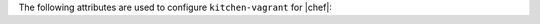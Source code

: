 .. The contents of this file are included in multiple topics.
.. This file should not be changed in a way that hinders its ability to appear in multiple documentation sets.


The following attributes are used to configure ``kitchen-vagrant`` for |chef|:

.. list-table::
   :widths: 60 420
   :header-rows: 1

   * - Attribute
     - Description
   * - ``box``
     - Required. Use to specify the box on which |vagrant| will run. Default value: computed from the platform name of the instance.
   * - ``box_check_update``
     - Use to check for box updates. Default value: ``false``. 
   * - ``box_url``
     - Use to specify the URL at which the configured box is located. Default value: computed from the platform name of the instance, but only when the |vagrant| provider is |virtualbox|- or |vmware|-based.
   * - ``communicator``
     - Use to override the ``config.vm.communicator`` setting in |vagrant|. For example, when a base box is a |windows| operating system that does not have |ssh| installed and enabled, |vagrant| will not be able to boot without a custom |vagrant| file. Default value: ``nil`` (assumes |ssh| is available).
   * - ``customize``
     - A hash of key-value pairs that define customizations that should be made to the |vagrant| virtual machine. For example: ``customize: memory: 1024 cpuexecutioncap: 50``.
   * - ``guest``
     - Use to specify the ``config.vm.guest`` setting in the default ``Vagrantfile``.
   * - ``gui``
     - Use to enable the graphical user interface for the defined platform. This is passed to the ``config.vm.provider`` setting in |vagrant|, but only when the |vagrant| provider is |virtualbox|- or |vmware|-based.
   * - ``network``
     - Use to specify an array of network customizations to be applied to the virtual machine. Default value: ``[]``. For example: ``network: - ["forwarded_port", {guest: 80, host: 8080}] - ["private_network", {ip: "192.168.33.33"}]``.
   * - ``pre_create_command``
     - Use to run a command immediately prior to ``vagrant up --no-provisioner``.
   * - ``provider``
     - Use to specify the |vagrant| provider. This value must match a provider name in |vagrant|.
   * - ``provision``
     - Use to provision |vagrant| when the instance is created. This is useful if the operating system needs customization during provisioning. Default value: ``false``.
   * - ``ssh_key``
     - Use to specify the private key file used for |ssh| authentication.
   * - ``synced_folders``
     - Use to specify a collection of synchronized folders on each |vagrant| instance. Source paths are relative to the |kitchen| root path. Default value: ``[]``. For example: ``synced_folders: - ["data/%{instance_name}", "/opt/instance_data"] - ["/host_path", "/vm_path", "create: true, type: :nfs"]``.
	    * - ``vagrantfile_erb``
     - Use to specify an alternate |vagrant| |erb| template to be used by this driver.
   * - ``vagrantfiles``
     - An array of paths to one (or more) |vagrant| files to be merged with the default |vagrant| file. The paths may be absolute or relative to the |kitchen yml| file.
   * - ``vm_hostname``
     - Use to specify the internal hostname for the instance. This is not required when connecting to a |vagrant| virtual machine. Set this to ``false`` to prevent this value from being rendered in the default ``Vagrantfile``. Default value: computed from the platform name of the instance.
